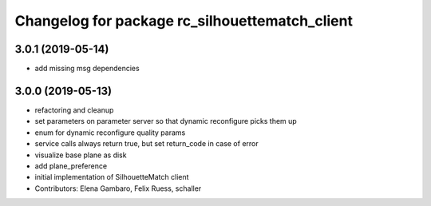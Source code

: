 ^^^^^^^^^^^^^^^^^^^^^^^^^^^^^^^^^^^^^^^^^^^^^^^
Changelog for package rc_silhouettematch_client
^^^^^^^^^^^^^^^^^^^^^^^^^^^^^^^^^^^^^^^^^^^^^^^

3.0.1 (2019-05-14)
------------------
* add missing msg dependencies

3.0.0 (2019-05-13)
------------------
* refactoring and cleanup
* set parameters on parameter server so that dynamic reconfigure picks them up
* enum for dynamic reconfigure quality params
* service calls always return true, but set return_code in case of error
* visualize base plane as disk
* add plane_preference
* initial implementation of SilhouetteMatch client
* Contributors: Elena Gambaro, Felix Ruess, schaller

